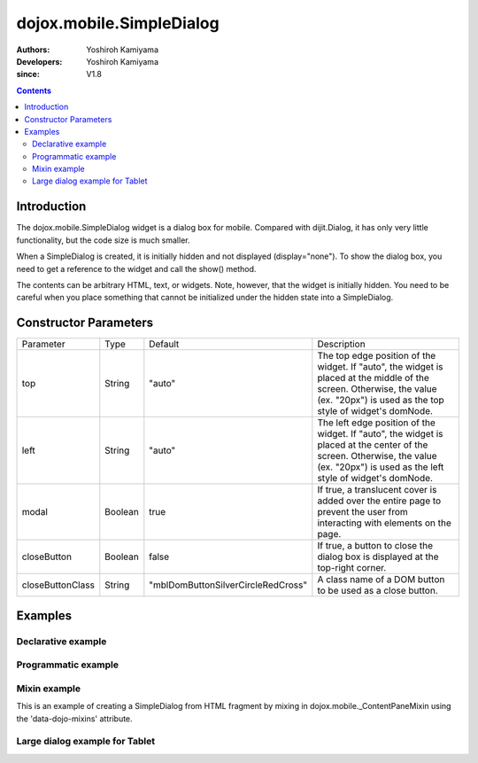 .. _dojox/mobile/SimpleDialog:

=========================
dojox.mobile.SimpleDialog
=========================

:Authors: Yoshiroh Kamiyama
:Developers: Yoshiroh Kamiyama
:since: V1.8

.. contents ::
    :depth: 2

Introduction
============

The dojox.mobile.SimpleDialog widget is a dialog box for mobile. Compared with dijit.Dialog, it has only very little functionality, but the code size is much smaller.

When a SimpleDialog is created, it is initially hidden and not displayed (display="none"). To show the dialog box, you need to get a reference to the widget and call the show() method.

The contents can be arbitrary HTML, text, or widgets. Note, however, that the widget is initially hidden. You need to be careful when you place something that cannot be initialized under the hidden state into a SimpleDialog.

.. image :: SimpleDialog.png

Constructor Parameters
======================

+----------------+----------+----------------------------------+----------------------------------------------------------------------------------+
|Parameter       |Type      |Default                           |Description                                                                       |
+----------------+----------+----------------------------------+----------------------------------------------------------------------------------+
|top             |String    |"auto"                            |The top edge position of the widget. If "auto", the widget is placed at the       |
|                |          |                                  |middle of the screen. Otherwise, the value (ex. "20px") is used as the top style  |
|                |          |                                  |of widget's domNode.                                                              |
+----------------+----------+----------------------------------+----------------------------------------------------------------------------------+
|left            |String    |"auto"                            |The left edge position of the widget. If "auto", the widget is placed at the      |
|                |          |                                  |center of the screen. Otherwise, the value (ex. "20px") is used as the left style |
|                |          |                                  |of widget's domNode.                                                              |
+----------------+----------+----------------------------------+----------------------------------------------------------------------------------+
|modal           |Boolean   |true                              |If true, a translucent cover is added over the entire page to prevent the user    |
|                |          |                                  |from interacting with elements on the page.                                       |
+----------------+----------+----------------------------------+----------------------------------------------------------------------------------+
|closeButton     |Boolean   |false                             |If true, a button to close the dialog box is displayed at the top-right corner.   |
+----------------+----------+----------------------------------+----------------------------------------------------------------------------------+
|closeButtonClass|String    |"mblDomButtonSilverCircleRedCross"|A class name of a DOM button to be used as a close button.                        |
+----------------+----------+----------------------------------+----------------------------------------------------------------------------------+

Examples
========

Declarative example
-------------------
.. js ::

  // Java Script
  require([
    "dijit/registry"
  ], function(registry){
    show = function(dlg){
      registry.byId(dlg).show();
    };
    hide = function(dlg){
      registry.byId(dlg).hide();
    };
  });
.. css ::

  /* Style */
  .mblSimpleDialogButton {
    margin: 7px 0 0;
    width: 262px;
    font-size: 17px;
    font-weight: bold;
    opacity: 0.95;
  }
  .mblSimpleDialogButton2l {
    float: left;
    width: 127px;
    margin: 7px 0 0;
    font-size: 17px;
    font-weight: bold;
    opacity: 0.95;
  }
  .mblSimpleDialogButton2r {
    float: right;
    width: 127px;
    margin: 7px 0 0;
    font-size: 17px;
    font-weight: bold;
    opacity: 0.95;
  }
  .mblSimpleDialog .mblProgressIndicator {
    position: relative;
    margin: 14px 0 7px;
    top: 0;
  }
.. html ::

  <div id="dlg_message" data-dojo-type="dojox.mobile.SimpleDialog">
    <div class="mblSimpleDialogTitle">Information</div>
    <div class="mblSimpleDialogText">This is a sample dialog.</div>
    <button data-dojo-type="dojox.mobile.Button" class="mblSimpleDialogButton"
            style="width:100px;" onclick="hide('dlg_message')">OK</button>
  </div>

  <button onclick="show('dlg_message')">Show Dialog</button>

.. image :: SimpleDialog-example1.png

Programmatic example
--------------------

.. js ::

  require([
    "dojo/_base/window",
    "dojo/dom-construct",
    "dojox/mobile/SimpleDialog",
    "dojox/mobile/ProgressIndicator",
    "dojox/mobile/Button"
  ], function(win, domConstruct, SimpleDialog, ProgressIndicator, Button){
    showProgIndDlg = function(){
      var piIns = ProgressIndicator.getInstance();
      var hideProgIndDlg = function(simpleDlg){
        piIns.stop();
        simpleDlg.hide();
      }

      var dlg = new SimpleDialog();
      win.body().appendChild(dlg.domNode);
      var msgBox = domConstruct.create("div",
                                       {class: "mblSimpleDialogText",
                                        innerHTML: "Processing..."},
                                        dlg.domNode);
      var piBox = domConstruct.create("div",
                                      {class: "mblSimpleDialogText"},
                                       dlg.domNode);
      piBox.appendChild(piIns.domNode);
      var cancelBtn = new Button({class: "mblSimpleDialogButton mblRedButton",
                                  innerHTML: "Cancel"});
      cancelBtn.connect(cancelBtn.domNode, "click",
                        function(e){hideProgIndDlg(dlg)});
      cancelBtn.placeAt(dlg.domNode);
      dlg.show();
      piIns.start();

      setTimeout(function(){
        /*
         * write your task here
         */
        hideProgIndDlg(dlg);
      }, 0);
    }
  });

.. image :: SimpleDialog-example2.png

Mixin example
-------------

This is an example of creating a SimpleDialog from HTML fragment by mixing in dojox.mobile._ContentPaneMixin using the 'data-dojo-mixins' attribute.

.. html ::

	<div id="dlg_volume"
	     data-dojo-type="dojox.mobile.SimpleDialog"
	     data-dojo-mixins="dojox.mobile._ContentPaneMixin"
	     data-dojo-props='href:"dialog.html"'></div>
.. html ::

  <!-- dialog.html (HTML fragment file) -->
  <div class="mblSimpleDialogTitle">Volume</div>
  <div class="mblSimpleDialogText">Ringtone</div>
  <input data-dojo-type="dojox.mobile.Slider"
         data-dojo-props='value:"0", min:"0", max:"20", step:"0.1", type:"range"'
         style="width:90%;">
  <div class="mblSimpleDialogText">Media</div>
  <input data-dojo-type="dojox.mobile.Slider"
         data-dojo-props='value:"0", min:"0", max:"20", step:"0.1", type:"range"'
         style="width:90%;">
  <div class="mblSimpleDialogText">Alarm</div>
  <input data-dojo-type="dojox.mobile.Slider"
         data-dojo-props='value:"0", min:"0", max:"20", step:"0.1", type:"range"'
         style="width:90%;">
  <button data-dojo-type="dojox.mobile.Button"
          class="mblSimpleDialogButton2l" onclick="hide('dlg_volume')">OK</button>
  <button data-dojo-type="dojox.mobile.Button"
          class="mblSimpleDialogButton2r" onclick="hide('dlg_volume')">Cancel</button>

.. image :: SimpleDialog-example3.png

Large dialog example for Tablet
-------------------------------

.. css ::

  /* Style */
  #dlg1 {
    top: 25%;
    left: 25%;
    width: 550px;
  }
  #dlg1 INPUT, #dlg1 TEXTAREA {
    background-color: #000000;
    color: #ffffff;
    width: 95%;
    font-size: 17px;
    margin: 4px;
  }
  #dlg1 TEXTAREA {
    height: 160px;
  }
  .dlgTitle {
    font-family: Helvetica;
    font-size: 17px;
    margin: 14px;
  }
.. html ::

  <div id="dlg1" data-dojo-type="dojox.mobile.SimpleDialog" data-dojo-props='closeButton:true'>
    <div class="dlgTitle">Account Information
      <button id="btn1" data-dojo-type="dojox.mobile.Button"
              class="mblBlueButton" style="margin-top:-5px;width:60px;float:right;">Edit</button>
    </div>
    <hr/>
    <table style="width:100%">
      <tr>
        <td style="width:250px"><img alt="" src="images/pic1.jpg" width="230" height="230"></td>
        <td style="vertical-align:top">
          <input data-dojo-type="dojox.mobile.TextBox" value="Kirena Kobe" readOnly="readOnly"><br>
          <input data-dojo-type="dojox.mobile.TextBox" value="123-456-7891"><br>
          <input data-dojo-type="dojox.mobile.TextBox" value="kkobe@acme.com">
        </td>
      </tr>
      <tr>
        <td colspan="2">
          <textarea>Lorem ipsum dolor sit amet, consectetuer adipiscing elit.</textarea></td>
      </tr>
    </table>
  </div>

.. image :: SimpleDialog-example4.png
